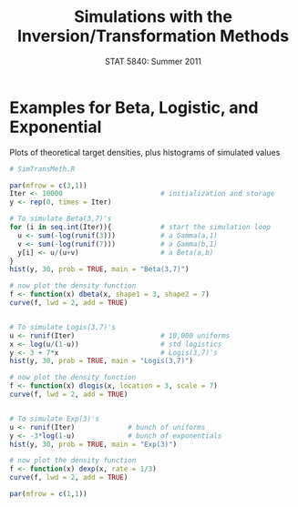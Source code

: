 #+TITLE:   Simulations with the Inversion/Transformation Methods
#+AUTHOR:    G. Jay Kerns
#+EMAIL:     gkerns@ysu.edu
#+DATE:      STAT 5840: Summer 2011
#+LANGUAGE:  en
#+OPTIONS:   H:4 toc:nil author:nil ^:nil date:nil num:nil
#+EXPORT_EXCLUDE_TAGS: answer
#+BABEL: :session *R* :results output pp :tangle yes
#+LaTeX_CLASS: article
#+LaTeX_CLASS_OPTIONS: [11pt,english]
#+LATEX_HEADER: \input{handoutformat}
#+latex: \thispagestyle{empty}

* Examples for Beta, Logistic, and Exponential

#+CAPTION:    Plots of theoretical target densities, plus histograms of simulated values
#+LABEL:      fig:yplot
#+ATTR_LaTeX: width=7in, height=7in, placement=[h!]
#+begin_src R :exports both :results output graphics :file img/SimTransInvMeth.pdf
# SimTransMeth.R

par(mfrow = c(3,1))
Iter <- 10000                        # initialization and storage    
y <- rep(0, times = Iter)

# To simulate Beta(3,7)'s 
for (i in seq.int(Iter)){            # start the simulation loop	
  u <- sum(-log(runif(3)))           # a Gamma(a,1)
  v <- sum(-log(runif(7)))           # a Gamma(b,1)
  y[i] <- u/(u+v)                    # a Beta(a,b)
}
hist(y, 30, prob = TRUE, main = "Beta(3,7)")

# now plot the density function
f <- function(x) dbeta(x, shape1 = 3, shape2 = 7)
curve(f, lwd = 2, add = TRUE)


# To simulate Logis(3,7)'s
u <- runif(Iter)                     # 10,000 uniforms
x <- log(u/(1-u))                    # std logistics
y <- 3 + 7*x                         # Logis(3,7)'s
hist(y, 30, prob = TRUE, main = "Logis(3,7)")

# now plot the density function
f <- function(x) dlogis(x, location = 3, scale = 7)
curve(f, lwd = 2, add = TRUE)


# To simulate Exp(3)'s
u <- runif(Iter)             # bunch of uniforms
y <- -3*log(1-u)             # bunch of exponentials
hist(y, 30, prob = TRUE, main = "Exp(3)")

# now plot the density function
f <- function(x) dexp(x, rate = 1/3)
curve(f, lwd = 2, add = TRUE)

par(mfrow = c(1,1))
#+end_src
